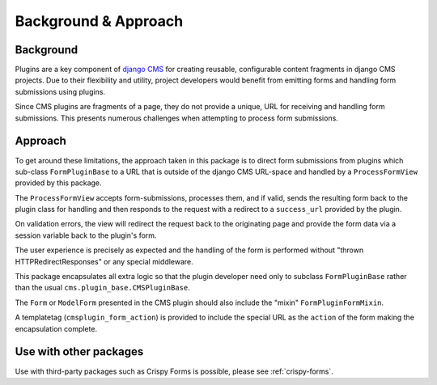 ---------------------
Background & Approach
---------------------

.. Avoid non-standard directives (like those from Sphinx) here, as this file is
   also `include`d in the project's README.txt file.

Background
----------

Plugins are a key component of `django CMS <https://django-cms.org>`_ for
creating reusable, configurable content fragments in django CMS projects. Due to
their flexibility and utility, project developers would benefit from emitting
forms and handling form submissions using plugins.

Since CMS plugins are fragments of a page, they do not provide a unique, URL for
receiving and handling form submissions. This presents numerous challenges when
attempting to process form submissions.


Approach
--------

To get around these limitations, the approach taken in this package is to direct
form submissions from plugins which sub-class ``FormPluginBase`` to a URL that
is outside of the django CMS URL-space and handled by a ``ProcessFormView``
provided by this package.

The ``ProcessFormView`` accepts form-submissions, processes them, and if valid,
sends the resulting form back to the plugin class for handling and then responds
to the request with a redirect to a ``success_url`` provided by the plugin.

On validation errors, the view will redirect the request back to the originating
page and provide the form data via a session variable back to the plugin's form.

The user experience is precisely as expected and the handling of the form is
performed without "thrown HTTPRedirectResponses" or any special middleware.

This package encapsulates all extra logic so that the plugin developer need
only to subclass ``FormPluginBase`` rather than the usual
``cms.plugin_base.CMSPluginBase``.

The ``Form`` or ``ModelForm`` presented in the CMS plugin should also include
the "mixin" ``FormPluginFormMixin``.

A templatetag (``cmsplugin_form_action``) is provided to include the special
URL as the ``action`` of the form making the encapsulation complete.


Use with other packages
-----------------------

Use with third-party packages such as Crispy Forms is possible, please see
:ref:`crispy-forms`.
